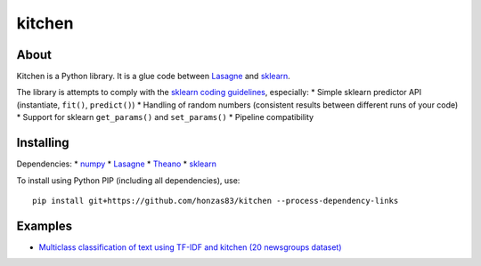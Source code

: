 kitchen
=======

About
-----

Kitchen is a Python library. It is a glue code between `Lasagne <http://lasagne.readthedocs.org/en/latest/>`_ and `sklearn <scikit-learn.org>`_.

The library is attempts to comply with the `sklearn coding guidelines <http://scikit-learn.org/stable/developers/#coding-guidelines>`_, especially:
* Simple sklearn predictor API (instantiate, ``fit()``, ``predict()``)
* Handling of random numbers (consistent results between different runs of your code)
* Support for sklearn ``get_params()`` and ``set_params()``
* Pipeline compatibility

Installing
----------

Dependencies:
* `numpy <https://github.com/numpy/numpy>`_
* `Lasagne <https://github.com/Lasagne/Lasagne>`_
* `Theano <https://github.com/Theano/Theano>`_
* `sklearn <https://github.com/scikit-learn/scikit-learn>`_

To install using Python PIP (including all dependencies), use::

    pip install git+https://github.com/honzas83/kitchen --process-dependency-links

Examples
--------

* `Multiclass classification of text using TF-IDF and kitchen (20 newsgroups dataset) <examples/twenty_newsgroups.ipynb>`_
